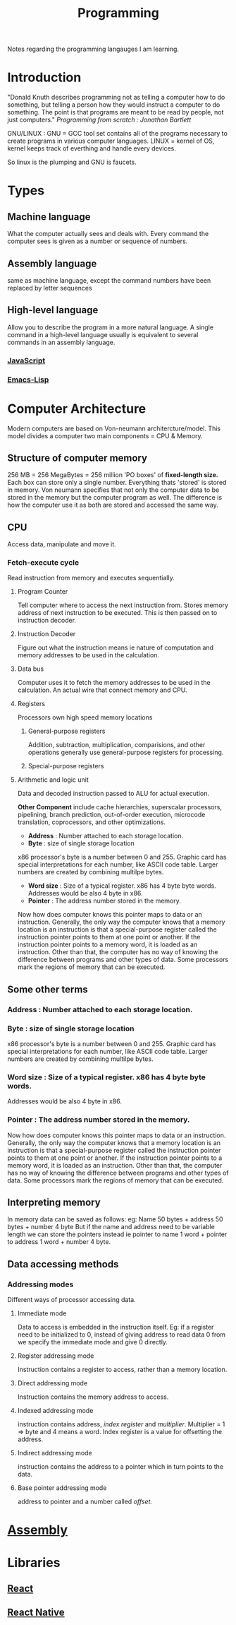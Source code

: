 :PROPERTIES:
:ID:       a71cdcb6-953f-45cf-8bcd-3a1b2139c76f
:END:
#+title: Programming

Notes regarding the programming langauges I am learning.

* Introduction
"Donald Knuth describes programming not as telling a computer how to do something, but telling a person how they would instruct a computer to do something. The point is that programs are meant to be read by people, not just computers."
/Programming from scratch : Jonathan Bartlett/

GNU/LINUX : GNU = GCC tool set contains all of the programs necessary to create programs in various computer languages.
LINUX = kernel of OS, kernel keeps track of everthing and handle every devices.

So linux is the plumping and GNU is faucets.

* Types
** Machine language
What the computer actually sees and deals with. Every command the computer sees is given as a number or sequence of numbers.
** Assembly language
same as machine language, except the command numbers have been replaced by letter sequences
** High-level language
Allow you to describe the program in a more natural language. A single command in a high-level language usually is equivalent to several commands in an assembly language.

*** [[id:67355155-cdf9-4f54-8322-70048d0bde8b][JavaScript]]
*** [[id:62040c0e-a0ca-4f42-a6ef-a9eb992ae15c][Emacs-Lisp]] 

* Computer Architecture
Modern computers are based on Von-neumann architercture/model. This model divides a computer
two main components = CPU & Memory.

** Structure of computer memory
256 MB = 256 MegaBytes = 256 million 'PO boxes' of *fixed-length size.*
Each box can store only a single number.
Everything thats 'stored' is stored in memory. Von neumann specifies that not only the computer data to be stored in the memory but the computer program as well. The difference is how the computer use it as both are stored and accessed the same way.

** CPU
Access data, manipulate and move it.
*** Fetch-execute cycle
Read instruction from memory and executes sequentially.
**** Program Counter
Tell computer where to access the next instruction from. Stores memory address of next instruction to be executed. This is then passed on to instruction decoder.
**** Instruction Decoder
Figure out what the instruction means ie nature of computation and memory addresses to be used in the calculation.
**** Data bus
Computer uses it to fetch the memory addresses to be used in the calculation. An actual wire
that connect memory and CPU.
**** Registers
Processors own high speed memory locations
***** General-purpose registers
Addition, subtraction, multiplication, comparisions, and other operations generally use general-purpose registers for processing.
***** Special-purpose registers
**** Arithmetic and logic unit
Data and decoded instruction passed to ALU for actual execution.

*Other Component* include cache hierarchies, superscalar processors, pipelining, branch prediction, out-of-order execution, microcode translation, coprocessors, and other optimizations.
- *Address* : Number attached to each storage location.
- *Byte* : size of single storage location

x86 processor's byte is a number between 0 and 255.
Graphic card has special interpretations for each number, like ASCII code table.
Larger numbers are created by combining multilpe bytes.
- *Word size* : Size of a typical register. x86 has 4 byte byte words.
  Addresses would be also 4 byte in x86.
- *Pointer* : The address number stored in the memory.
Now how does computer knows this pointer maps to data or an instruction.
Generally, the only way the computer knows that a memory location is an instruction is that a special-purpose register called the instruction pointer points to them at one point or another. If the instruction pointer points to a memory word, it is loaded as an instruction. Other than that, the computer has no way of knowing the difference between programs and other types of data. Some processors mark the regions of memory that can be executed.

** Some other terms
*** Address : Number attached to each storage location.
*** *Byte* : size of single storage location
x86 processor's byte is a number between 0 and 255.
Graphic card has special interpretations for each number, like ASCII code table.
Larger numbers are created by combining multilpe bytes.
*** *Word size* : Size of a typical register. x86 has 4 byte byte words.
  Addresses would be also 4 byte in x86.
*** *Pointer* : The address number stored in the memory.
Now how does computer knows this pointer maps to data or an instruction.
Generally, the only way the computer knows that a memory location is an instruction is that a special-purpose register called the instruction pointer points to them at one point or another. If the instruction pointer points to a memory word, it is loaded as an instruction. Other than that, the computer has no way of knowing the difference between programs and other types of data. Some processors mark the regions of memory that can be executed.

** Interpreting memory
In memory data can be saved as follows:
eg: Name 50 bytes + address 50 bytes + number 4 byte
But if the name and address need to be variable length we can store the pointers instead
ie pointer to name 1 word + pointer to address 1 word + number 4 byte.

** Data accessing methods
*** Addressing modes
Different ways of processor accessing data.
**** Immediate mode
Data to access is embedded in the instruction itself.
Eg: if a register need to be initialized to 0, instead of giving address to read data 0 from
we specify the immediate mode and give 0 directly.
**** Register addressing mode
Instruction contains a register to access, rather than a memory location.
**** Direct addressing mode
Instruction contains the memory address to access.
**** Indexed addressing mode
instruction contains address, /index register/ and /multiplier/. Multiplier = 1 => byte
and 4 means a word. Index register is a value for offsetting the address.
**** Indirect addressing mode
instruction contains the address to a pointer which in turn points to the data.
**** Base pointer addressing mode
address to pointer and a number called /offset./

* [[id:2ea4e782-48bf-412b-80dd-85c85f423700][Assembly]] 

* Libraries
** [[id:595bdfab-4ec2-439e-be2d-f73e454157c9][React]]   
** [[id:187bb0c2-d964-4651-a35b-ac2d2573dce7][React Native]] 
